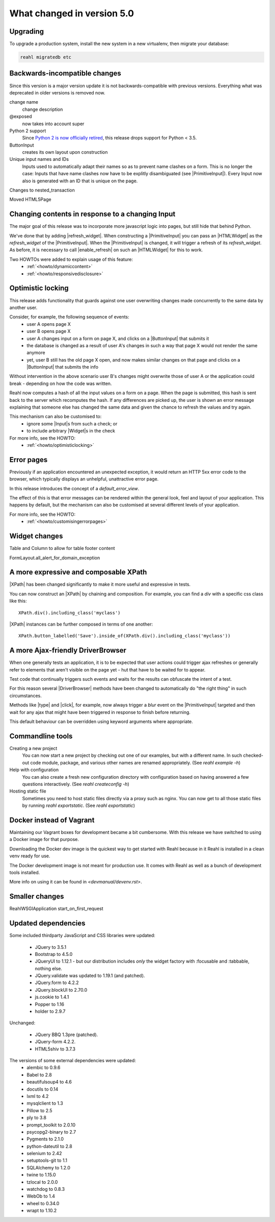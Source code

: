 .. Copyright 2014, 2015, 2016 Reahl Software Services (Pty) Ltd. All rights reserved.




What changed in version 5.0
===========================

.. |PrimitiveInput| replace:: :class:`~reahl.web.ui.PrimitiveInput`
.. |HTMLWidget| replace:: :class:`~reahl.web.ui.HTMLWidget`
.. |refresh_widget| replace:: `refresh_widget` keyword argument of :meth:`~reahl.web.ui.PrimitiveInput.__init__`
.. |enable_refresh| replace:: :meth:`~reahl.web.ui.HTMLElement.enable_refresh`
.. |Widget| replace:: :class:`~reahl.web.fw.Widget`
.. |Input| replace:: :class:`~reahl.web.ui.Input`
.. |ButtonInput| replace:: :class:`~reahl.web.ui.ButtonInput`
.. |XPath| replace:: :class:`~reahl.webdev.tools.XPath`
.. |DriverBrowser| replace:: :class:`~reahl.webdev.tools.DriverBrowser`
.. |type| replace:: :meth:`~reahl.webdev.tools.DriverBrowser.type`
.. |click| replace:: :meth:`~reahl.webdev.tools.DriverBrowser.click`



Upgrading
---------

To upgrade a production system, install the new system in a
new virtualenv, then migrate your database:

.. code-block:: bash

   reahl migratedb etc
   

Backwards-incompatible changes
------------------------------
                                
Since this version is a major version update it is not
backwards-compatible with previous versions.  Everything what was
deprecated in older versions is removed now.

change name
  change description

@exposed
   now takes into account super

Python 2 support
   Since `Python 2 is now officially retired <https://www.python.org/doc/sunset-python-2/>`_, this release drops support for Python < 3.5.

ButtonInput
   creates its own layout upon construction

Unique input names and IDs
   Inputs used to automatically adapt their names so as to prevent name clashes on a form. This is no longer the case: Inputs that have name clashes
   now have to be explitly disambiguated (see |PrimitiveInput|).
   Every Input now also is generated with an ID that is unique on the page.

Changes to nested_transaction

Moved HTML5Page


Changing contents in response to a changing Input
-------------------------------------------------

The major goal of this release was to incorporate more javascript
logic into pages, but still hide that behind Python.

We've done that by adding |refresh_widget|. When constructing a
|PrimitiveInput| you can pass an |HTMLWidget| as the `refresh_widget`
of the |PrimitiveInput|. When the |PrimitiveInput| is changed, it will
trigger a refresh of its `refresh_widget`. As before, it is necessary
to call |enable_refresh| on such an |HTMLWidget| for this to work.

Two HOWTOs were added to explain usage of this feature:
 - :ref:`<howto/dynamiccontent>`
 - :ref:`<howto/responsivedisclosure>`


Optimistic locking
------------------

This release adds functionality that guards against one user
overwriting changes made concurrently to the same data by another
user.

Consider, for example, the following sequence of events:
 - user A opens page X
 - user B opens page X
 - user A changes input on a form on page X, and clicks on a |ButtonInput| that submits it
 - the database is changed as a result of user A's changes in such a way that page X would not render the same anymore
 - yet, user B still has the old page X open, and now makes similar changes on that page and clicks on a |ButtonInput| that submits the info

Without intervention in the above scenario user B's changes might
overwrite those of user A or the application could break - depending
on how the code was written.

Reahl now computes a hash of all the input values on a form on a
page. When the page is submitted, this hash is sent back to the server
which recomputes the hash. If any differences are picked up, the user
is shown an error message explaining that someone else has changed the
same data and given the chance to refresh the values and try again.

This mechanism can also be customised to:
 - ignore some |Input|\s from such a check; or
 - to include arbitrary |Widget|\s in the check

For more info, see the HOWTO:
 - :ref:`<howto/optimisticlocking>`
  

Error pages
-----------

Previously if an application encountered an unexpected exception, it
would return an HTTP 5xx error code to the browser, which typically
displays an unhelpful, unattractive error page.

In this release introduces the concept of a `default_error_view`.

The effect of this is that error messages can be rendered within the
general look, feel and layout of your application. This happens by
default, but the mechanism can also be customised at several different
levels of your application.

For more info, see the HOWTO:
 - :ref:`<howto/customisingerrorpages>`

Widget changes
--------------

Table and Column to allow for table footer content

FormLayout.all_alert_for_domain_exception


A more expressive and composable XPath
--------------------------------------

|XPath| has been changed significantly to make it more useful and expressive in tests.

You can now construct an |XPath| by chaining and composition. For
example, you can find a `div` with a specific css class like this::

    XPath.div().including_class('myclass')

|XPath| instances can be further composed in terms of one another::

   XPath.button_labelled('Save').inside_of(XPath.div().including_class('myclass'))
  

A more Ajax-friendly DriverBrowser
----------------------------------
   
When one generally tests an application, it is to be expected that
user actions could trigger ajax refreshes or generally refer to
elements that aren't visible on the page yet - hut that have to be
waited for to appear.

Test code that continually triggers such events and waits for the
results can obfuscate the intent of a test.

For this reason several |DriverBrowser| methods have been changed to
automatically do "the right thing" in such circumstances.

Methods like |type| and |click|\, for example, now always trigger a
`blur` event on the |PrimitiveInput| targeted and then wait for any
ajax that might have been triggered in response to finish before
returning.

This default behaviour can be overridden using keyword arguments where
appropriate.


Commandline tools
-----------------

Creating a new project
  You can now start a new project by checking out one of our examples,
  but with a different name. In such checked-out code module, package,
  and various other names are renamed appropriately.
  (See `reahl example -h`)

Help with configuration
  You can also create a fresh new configuration directory with configuration
  based on having answered a few questions interactively.
  (See `reahl createconfig -h`)

Hosting static file
  Sometimes you need to host static files directly via a proxy such as nginx.
  You can now get to all those static files by running `reahl exportstatic`.
  (See `reahl exportstatic`)


Docker instead of Vagrant
-------------------------

Maintaining our Vagrant boxes for development became a bit cumbersome. With
this release we have switched to using a Docker image for that purpose.

Downloading the Docker dev image is the quickest way to get started with Reahl
because in it Reahl is installed in a clean venv ready for use.

The Docker development image is not meant for production use. It comes with
Reahl as well as a bunch of development tools installed. 

More info on using it can be found in `<devmanual/devenv.rst>`.


Smaller changes
---------------

ReahlWSGIApplication start_on_first_request


Updated dependencies
--------------------

Some included thirdparty JavaScript and CSS libraries were updated:

  - JQuery to 3.5.1
  - Bootstrap to 4.5.0
  - JQueryUI to 1.12.1 - but our distribution includes *only* the widget factory with :focusable and :tabbable, nothing else.
  - JQuery.validate was updated to 1.19.1 (and patched).
  - JQuery.form to 4.2.2
  - JQuery.blockUI to 2.70.0
  - js.cookie to 1.4.1
  - Popper to 1.16
  - holder to 2.9.7

Unchanged:

  - JQuery BBQ 1.3pre (patched).
  - JQuery-form 4.2.2.
  - HTML5shiv to 3.7.3

The versions of some external dependencies were updated:
  - alembic to 0.9.6
  - Babel to 2.8
  - beautifulsoup4 to 4.6
  - docutils to 0.14
  - lxml to 4.2
  - mysqlclient to 1.3
  - Pillow to 2.5
  - ply to 3.8
  - prompt_toolkit to 2.0.10
  - psycopg2-binary to 2.7
  - Pygments to 2.1.0
  - python-dateutil to 2.8
  - selenium to 2.42
  - setuptools-git to 1.1
  - SQLAlchemy to 1.2.0
  - twine to 1.15.0
  - tzlocal to 2.0.0
  - watchdog to 0.8.3
  - WebOb to 1.4
  - wheel to 0.34.0
  - wrapt to 1.10.2


